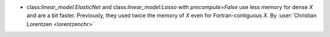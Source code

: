 - class:`linear_model:ElasticNet` and class:`linear_model:Lasso` with
  `precompute=False` use less memory for dense `X` and are a bit faster.
  Previously, they used twice the memory of `X` even for Fortran-contiguous `X`.
  By :user:`Christian Lorentzen <lorentzenchr>`

